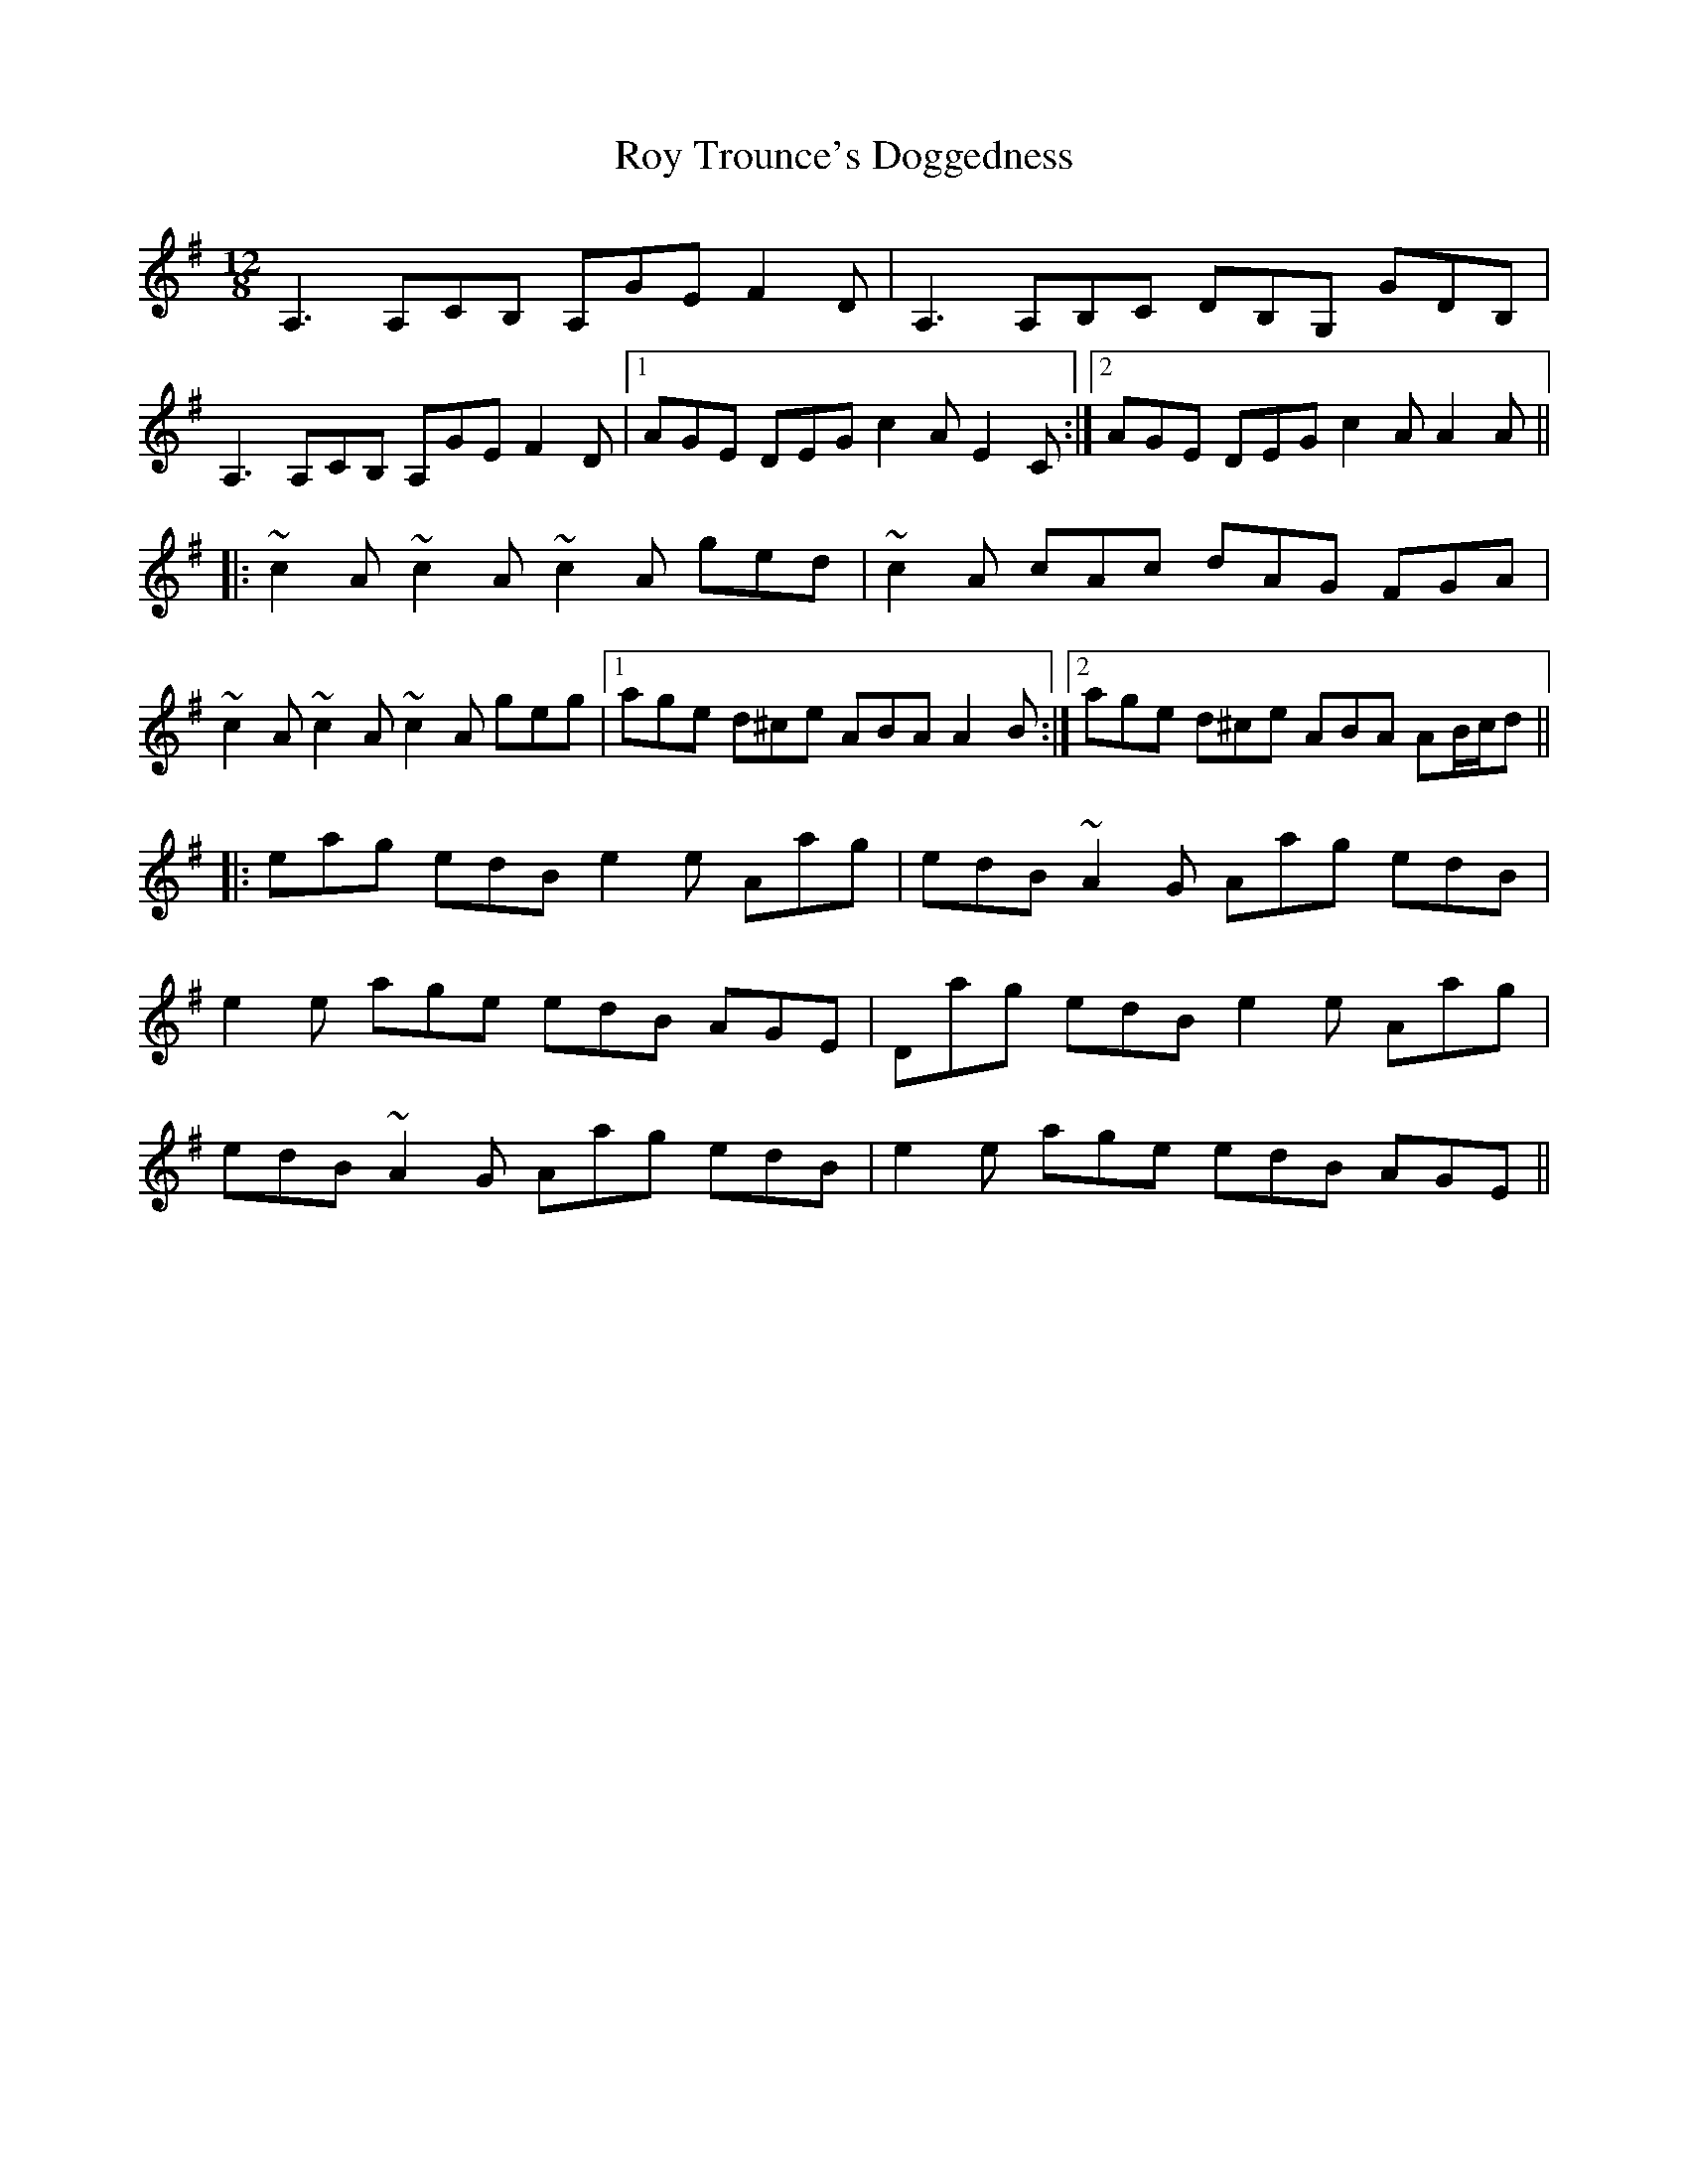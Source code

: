 X: 35474
T: Roy Trounce's Doggedness
R: slide
M: 12/8
K: Adorian
A,3 A,CB, A,GE F2D|A,3 A,B,C DB,G, GDB,|
A,3 A,CB, A,GE F2D|1 AGE DEG c2A E2C:|2 AGE DEG c2A A2A||
|:~c2A ~c2A ~c2A ged|~c2A cAc dAG FGA|
~c2A ~c2A ~c2A geg|1 age d^ce ABA A2B:|2 age d^ce ABA AB/c/d||
|:eag edB e2e Aag|edB ~A2G Aag edB|
e2e age edB AGE|Dag edB e2e Aag|
edB ~A2G Aag edB|e2e age edB AGE||

